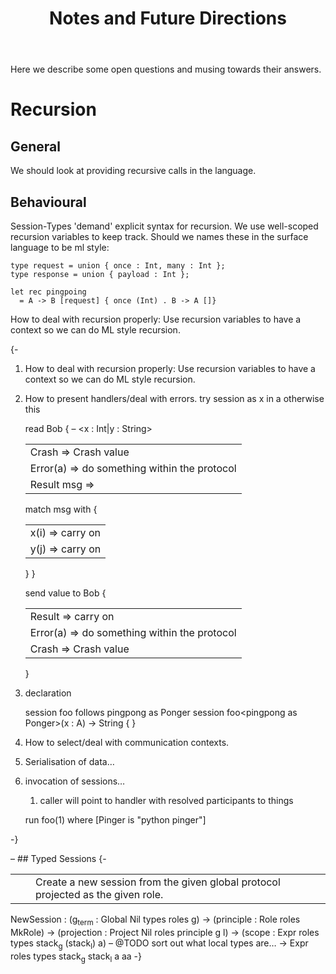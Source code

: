 #+TITLE: Notes and Future Directions

Here we describe some open questions and musing towards their answers.

* Recursion
** General
We should look at providing recursive calls in the language.
** Behavioural

Session-Types 'demand' explicit syntax for recursion.
We use well-scoped recursion variables to keep track.
Should we names these in the surface language to be ml style:

#+begin_example
type request = union { once : Int, many : Int };
type response = union { payload : Int };

let rec pingpoing
  = A -> B [request] { once (Int) . B -> A []}
#+end_example

How to deal with recursion properly: Use recursion variables to have a context so we can do ML style recursion.


{-

1. How to deal with recursion properly: Use recursion variables to have a context so we can do ML style recursion.

2. How to present handlers/deal with errors.
   try session as x in a otherwise this

    read Bob { -- <x : Int|y : String>
      | Crash      => Crash value
      | Error(a)   => do something within the protocol
      | Result msg =>
        match msg with {
          | x(i) => carry on
          | y(j) => carry on
        }
    }

    send value to Bob {
      | Result   => carry on
      | Error(a) => do something within the protocol
      | Crash    => Crash value
    }

2. declaration

   session foo follows pingpong as Ponger
   session foo<pingpong as Ponger>(x : A) -> String {
   }

2. How to select/deal with communication contexts.

3. Serialisation of data...

4. invocation of sessions...
   1. caller will point to handler with resolved participants to things

   run foo(1) where [Pinger is "python pinger"]

-}

  -- ## Typed Sessions
  {-
  ||| Create a new session from the given global protocol projected as the given role.
  NewSession : (g_term     : Global Nil types roles g)
            -> (principle  : Role roles MkRole)
            -> (projection : Project Nil roles principle g l)
            -> (scope      : Expr roles types stack_g (stack_l) a)
            -- @TODO sort out what local types are...
                          -> Expr roles types stack_g stack_l a
aa
-}
